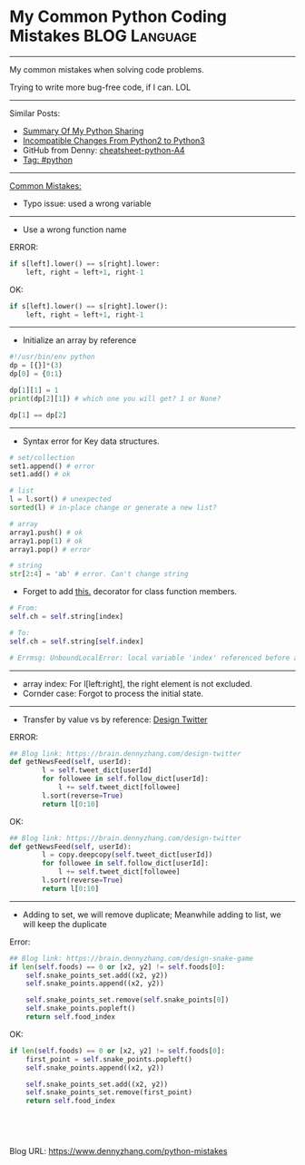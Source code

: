 * My Common Python Coding Mistakes                            :BLOG:Language:
  :PROPERTIES:
  :type:     python, language
  :END:
---------------------------------------------------------------------
My common mistakes when solving code problems.

Trying to write more bug-free code, if I can. LOL

[[image-blog:My Common Python Coding Mistakes][https://raw.githubusercontent.com/dennyzhang/images/master/blog/python_logo.jpg]]
---------------------------------------------------------------------
Similar Posts:
- [[https://brain.dennyzhang.com/review-python][Summary Of My Python Sharing]]
- [[https://brain.dennyzhang.com/review-python3][Incompatible Changes From Python2 to Python3]]
- GitHub from Denny: [[url-external:https://github.com/dennyzhang/cheatsheet-python-A4][cheatsheet-python-A4]]
- [[https://brain.dennyzhang.com/tag/python][Tag: #python]]
---------------------------------------------------------------------
[[color:#c7254e][Common Mistakes:]]
- Typo issue: used a wrong variable
---------------------------------------------------------------------
- Use a wrong function name

ERROR:
#+BEGIN_SRC python
if s[left].lower() == s[right].lower:
    left, right = left+1, right-1
#+END_SRC

OK:
#+BEGIN_SRC python
if s[left].lower() == s[right].lower():
    left, right = left+1, right-1
#+END_SRC
---------------------------------------------------------------------
- Initialize an array by reference
#+BEGIN_SRC python
#!/usr/bin/env python
dp = [{}]*(3)
dp[0] = {0:1}

dp[1][1] = 1
print(dp[2][1]) # which one you will get? 1 or None?

dp[1] == dp[2]
#+END_SRC
---------------------------------------------------------------------
- Syntax error for Key data structures.
#+BEGIN_SRC python
# set/collection
set1.append() # error
set1.add() # ok
#+END_SRC

#+BEGIN_SRC python
# list
l = l.sort() # unexpected
sorted(l) # in-place change or generate a new list?
#+END_SRC

#+BEGIN_SRC python
# array
array1.push() # ok
array1.pop(1) # ok
array1.pop() # error
#+END_SRC

#+BEGIN_SRC python
# string
str[2:4] = 'ab' # error. Can't change string
#+END_SRC
- Forget to add [[color:#c7254e][this.]] decorator for class function members.
#+BEGIN_SRC python
# From:
self.ch = self.string[index]

# To:
self.ch = self.string[self.index]

# Errmsg: UnboundLocalError: local variable 'index' referenced before assignment
#+END_SRC
---------------------------------------------------------------------
- array index: For l[left:right], the right element is not excluded.
- Cornder case: Forgot to process the initial state.
---------------------------------------------------------------------
- Transfer by value vs by reference: [[https://brain.dennyzhang.com/design-twitter][Design Twitter]]
ERROR:
#+BEGIN_SRC python
## Blog link: https://brain.dennyzhang.com/design-twitter
def getNewsFeed(self, userId):
        l = self.tweet_dict[userId]
        for followee in self.follow_dict[userId]:
            l += self.tweet_dict[followee]
        l.sort(reverse=True) 
        return l[0:10]
#+END_SRC

OK:
#+BEGIN_SRC python
## Blog link: https://brain.dennyzhang.com/design-twitter
def getNewsFeed(self, userId):
        l = copy.deepcopy(self.tweet_dict[userId])
        for followee in self.follow_dict[userId]:
            l += self.tweet_dict[followee]
        l.sort(reverse=True) 
        return l[0:10]
#+END_SRC
---------------------------------------------------------------------
- Adding to set, we will remove duplicate; Meanwhile adding to list, we will keep the duplicate

Error:
#+BEGIN_SRC python
## Blog link: https://brain.dennyzhang.com/design-snake-game
if len(self.foods) == 0 or [x2, y2] != self.foods[0]:
    self.snake_points_set.add((x2, y2))
    self.snake_points.append((x2, y2))

    self.snake_points_set.remove(self.snake_points[0])
    self.snake_points.popleft()
    return self.food_index
#+END_SRC

OK:
#+BEGIN_SRC python
if len(self.foods) == 0 or [x2, y2] != self.foods[0]:
    first_point = self.snake_points.popleft()
    self.snake_points.append((x2, y2))

    self.snake_points_set.add((x2, y2))
    self.snake_points_set.remove(first_point)
    return self.food_index
#+END_SRC

#+BEGIN_HTML
<a href="https://github.com/dennyzhang/www.dennyzhang.com/tree/master/posts/python-mistakes"><img align="right" width="200" height="183" src="https://www.dennyzhang.com/wp-content/uploads/denny/watermark/github.png" /></a>

<div id="the whole thing" style="overflow: hidden;">
<div style="float: left; padding: 5px"> <a href="https://www.linkedin.com/in/dennyzhang001"><img src="https://www.dennyzhang.com/wp-content/uploads/sns/linkedin.png" alt="linkedin" /></a></div>
<div style="float: left; padding: 5px"><a href="https://github.com/dennyzhang"><img src="https://www.dennyzhang.com/wp-content/uploads/sns/github.png" alt="github" /></a></div>
<div style="float: left; padding: 5px"><a href="https://www.dennyzhang.com/slack" target="_blank" rel="nofollow"><img src="https://slack.dennyzhang.com/badge.svg" alt="slack"/></a></div>
</div>

<br/><br/>
<a href="http://makeapullrequest.com" target="_blank" rel="nofollow"><img src="https://img.shields.io/badge/PRs-welcome-brightgreen.svg" alt="PRs Welcome"/></a>
#+END_HTML

Blog URL: https://www.dennyzhang.com/python-mistakes

* org-mode configuration                                           :noexport:
#+STARTUP: overview customtime noalign logdone showall
#+DESCRIPTION: 
#+KEYWORDS: 
#+AUTHOR: Denny Zhang
#+EMAIL:  denny@dennyzhang.com
#+TAGS: noexport(n)
#+PRIORITIES: A D C
#+OPTIONS:   H:3 num:t toc:nil \n:nil @:t ::t |:t ^:t -:t f:t *:t <:t
#+OPTIONS:   TeX:t LaTeX:nil skip:nil d:nil todo:t pri:nil tags:not-in-toc
#+EXPORT_EXCLUDE_TAGS: exclude noexport
#+SEQ_TODO: TODO HALF ASSIGN | DONE BYPASS DELEGATE CANCELED DEFERRED
#+LINK_UP:   
#+LINK_HOME: 
